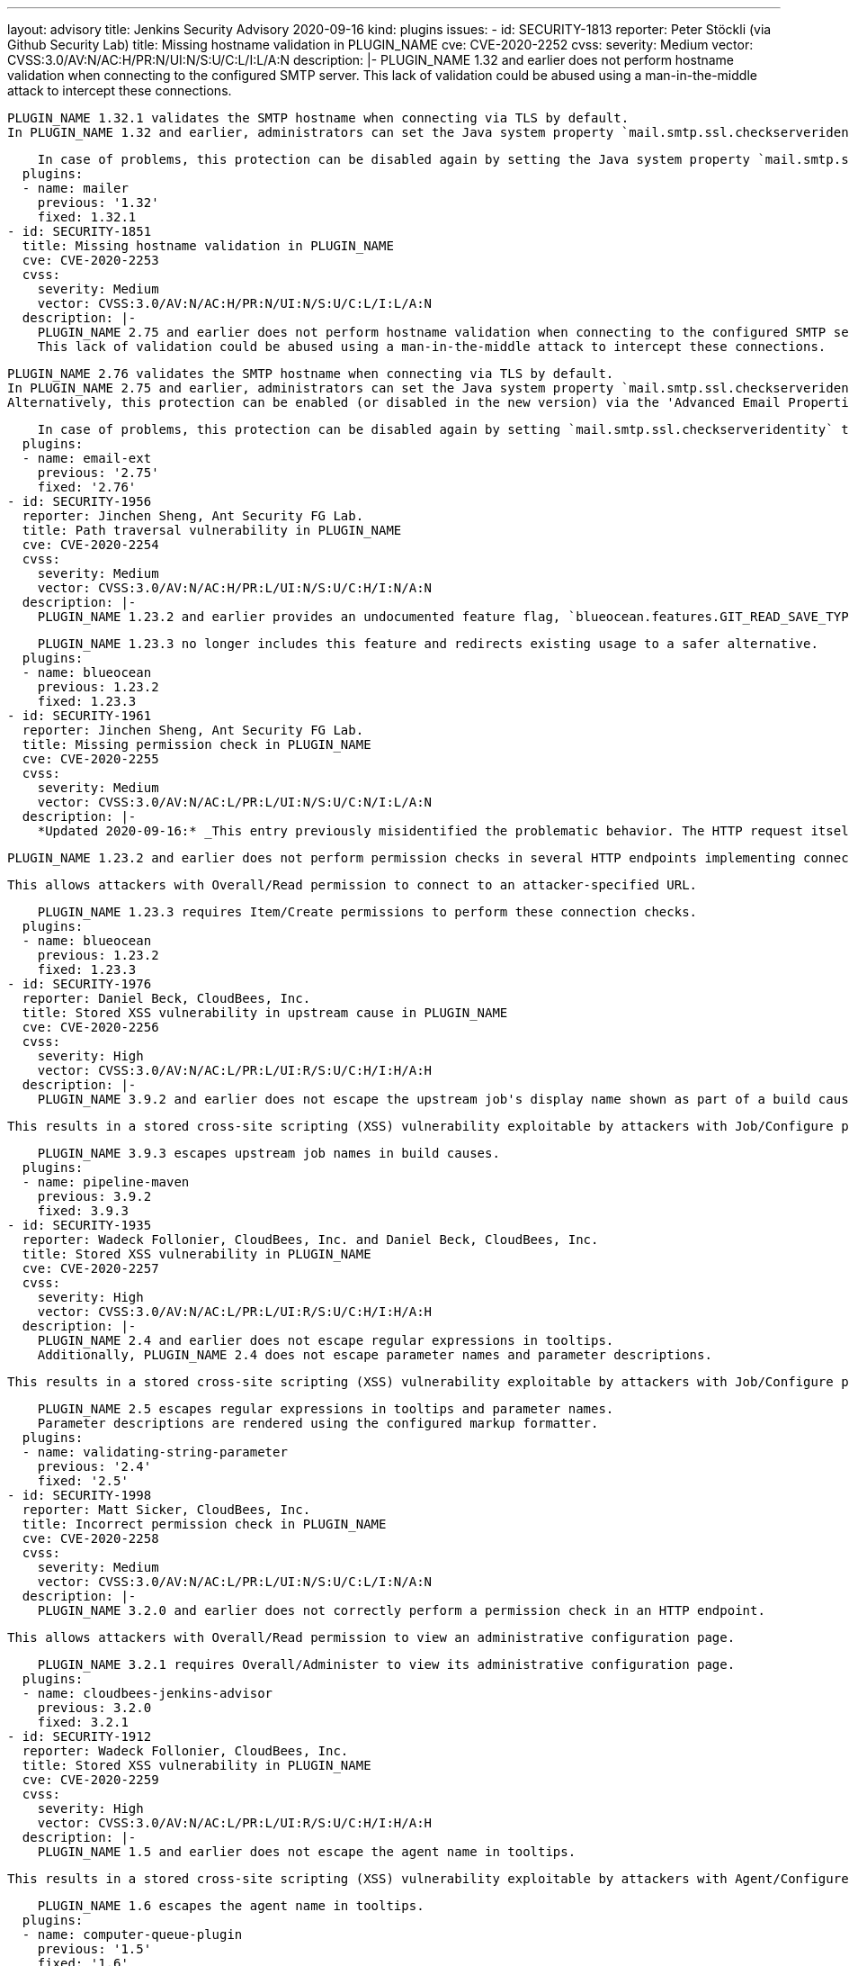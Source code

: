 ---
layout: advisory
title: Jenkins Security Advisory 2020-09-16
kind: plugins
issues:
- id: SECURITY-1813
  reporter: Peter Stöckli (via Github Security Lab)
  title: Missing hostname validation in PLUGIN_NAME
  cve: CVE-2020-2252
  cvss:
    severity: Medium
    vector: CVSS:3.0/AV:N/AC:H/PR:N/UI:N/S:U/C:L/I:L/A:N
  description: |-
    PLUGIN_NAME 1.32 and earlier does not perform hostname validation when connecting to the configured SMTP server.
    This lack of validation could be abused using a man-in-the-middle attack to intercept these connections.

    PLUGIN_NAME 1.32.1 validates the SMTP hostname when connecting via TLS by default.
    In PLUGIN_NAME 1.32 and earlier, administrators can set the Java system property `mail.smtp.ssl.checkserveridentity` to `true` on startup to enable this protection.

    In case of problems, this protection can be disabled again by setting the Java system property `mail.smtp.ssl.checkserveridentity` to `false` on startup.
  plugins:
  - name: mailer
    previous: '1.32'
    fixed: 1.32.1
- id: SECURITY-1851
  title: Missing hostname validation in PLUGIN_NAME
  cve: CVE-2020-2253
  cvss:
    severity: Medium
    vector: CVSS:3.0/AV:N/AC:H/PR:N/UI:N/S:U/C:L/I:L/A:N
  description: |-
    PLUGIN_NAME 2.75 and earlier does not perform hostname validation when connecting to the configured SMTP server.
    This lack of validation could be abused using a man-in-the-middle attack to intercept these connections.

    PLUGIN_NAME 2.76 validates the SMTP hostname when connecting via TLS by default.
    In PLUGIN_NAME 2.75 and earlier, administrators can set the Java system property `mail.smtp.ssl.checkserveridentity` to `true` on startup to enable this protection.
    Alternatively, this protection can be enabled (or disabled in the new version) via the 'Advanced Email Properties' field in the plugin's configuration in Configure System.

    In case of problems, this protection can be disabled again by setting `mail.smtp.ssl.checkserveridentity` to `false` using either method.
  plugins:
  - name: email-ext
    previous: '2.75'
    fixed: '2.76'
- id: SECURITY-1956
  reporter: Jinchen Sheng, Ant Security FG Lab.
  title: Path traversal vulnerability in PLUGIN_NAME
  cve: CVE-2020-2254
  cvss:
    severity: Medium
    vector: CVSS:3.0/AV:N/AC:H/PR:L/UI:N/S:U/C:H/I:N/A:N
  description: |-
    PLUGIN_NAME 1.23.2 and earlier provides an undocumented feature flag, `blueocean.features.GIT_READ_SAVE_TYPE`, that when set to the value `clone` allows an attacker with Item/Configure or Item/Create permission to read arbitrary files on the Jenkins controller file system.

    PLUGIN_NAME 1.23.3 no longer includes this feature and redirects existing usage to a safer alternative.
  plugins:
  - name: blueocean
    previous: 1.23.2
    fixed: 1.23.3
- id: SECURITY-1961
  reporter: Jinchen Sheng, Ant Security FG Lab.
  title: Missing permission check in PLUGIN_NAME
  cve: CVE-2020-2255
  cvss:
    severity: Medium
    vector: CVSS:3.0/AV:N/AC:L/PR:L/UI:N/S:U/C:N/I:L/A:N
  description: |-
    *Updated 2020-09-16:* _This entry previously misidentified the problematic behavior. The HTTP request itself is legitimate, but only authorized users should be able to perform it._

    PLUGIN_NAME 1.23.2 and earlier does not perform permission checks in several HTTP endpoints implementing connection tests.

    This allows attackers with Overall/Read permission to connect to an attacker-specified URL.

    PLUGIN_NAME 1.23.3 requires Item/Create permissions to perform these connection checks.
  plugins:
  - name: blueocean
    previous: 1.23.2
    fixed: 1.23.3
- id: SECURITY-1976
  reporter: Daniel Beck, CloudBees, Inc.
  title: Stored XSS vulnerability in upstream cause in PLUGIN_NAME
  cve: CVE-2020-2256
  cvss:
    severity: High
    vector: CVSS:3.0/AV:N/AC:L/PR:L/UI:R/S:U/C:H/I:H/A:H
  description: |-
    PLUGIN_NAME 3.9.2 and earlier does not escape the upstream job's display name shown as part of a build cause.

    This results in a stored cross-site scripting (XSS) vulnerability exploitable by attackers with Job/Configure permission.

    PLUGIN_NAME 3.9.3 escapes upstream job names in build causes.
  plugins:
  - name: pipeline-maven
    previous: 3.9.2
    fixed: 3.9.3
- id: SECURITY-1935
  reporter: Wadeck Follonier, CloudBees, Inc. and Daniel Beck, CloudBees, Inc.
  title: Stored XSS vulnerability in PLUGIN_NAME
  cve: CVE-2020-2257
  cvss:
    severity: High
    vector: CVSS:3.0/AV:N/AC:L/PR:L/UI:R/S:U/C:H/I:H/A:H
  description: |-
    PLUGIN_NAME 2.4 and earlier does not escape regular expressions in tooltips.
    Additionally, PLUGIN_NAME 2.4 does not escape parameter names and parameter descriptions.

    This results in a stored cross-site scripting (XSS) vulnerability exploitable by attackers with Job/Configure permission.

    PLUGIN_NAME 2.5 escapes regular expressions in tooltips and parameter names.
    Parameter descriptions are rendered using the configured markup formatter.
  plugins:
  - name: validating-string-parameter
    previous: '2.4'
    fixed: '2.5'
- id: SECURITY-1998
  reporter: Matt Sicker, CloudBees, Inc.
  title: Incorrect permission check in PLUGIN_NAME
  cve: CVE-2020-2258
  cvss:
    severity: Medium
    vector: CVSS:3.0/AV:N/AC:L/PR:L/UI:N/S:U/C:L/I:N/A:N
  description: |-
    PLUGIN_NAME 3.2.0 and earlier does not correctly perform a permission check in an HTTP endpoint.

    This allows attackers with Overall/Read permission to view an administrative configuration page.

    PLUGIN_NAME 3.2.1 requires Overall/Administer to view its administrative configuration page.
  plugins:
  - name: cloudbees-jenkins-advisor
    previous: 3.2.0
    fixed: 3.2.1
- id: SECURITY-1912
  reporter: Wadeck Follonier, CloudBees, Inc.
  title: Stored XSS vulnerability in PLUGIN_NAME
  cve: CVE-2020-2259
  cvss:
    severity: High
    vector: CVSS:3.0/AV:N/AC:L/PR:L/UI:R/S:U/C:H/I:H/A:H
  description: |-
    PLUGIN_NAME 1.5 and earlier does not escape the agent name in tooltips.

    This results in a stored cross-site scripting (XSS) vulnerability exploitable by attackers with Agent/Configure permission.

    PLUGIN_NAME 1.6 escapes the agent name in tooltips.
  plugins:
  - name: computer-queue-plugin
    previous: '1.5'
    fixed: '1.6'
- id: SECURITY-1979
  title: Missing permission check in PLUGIN_NAME
  cve: CVE-2020-2260
  cvss:
    severity: Medium
    vector: CVSS:3.0/AV:N/AC:L/PR:L/UI:N/S:U/C:N/I:L/A:N
  description: |-
    PLUGIN_NAME 1.17 and earlier does not perform a permission check in a method implementing a connection test.

    This allows attackers with Overall/Read permission to connect to an attacker-specified HTTP URL using attacker-specified username and password.

    PLUGIN_NAME 1.18 requires Overall/Administer permission to perform a connection test.
  plugins:
  - name: perfecto
    previous: '1.17'
    fixed: '1.18'
- id: SECURITY-1980
  title: OS command execution vulnerability in PLUGIN_NAME
  cve: CVE-2020-2261
  cvss:
    severity: High
    vector: CVSS:3.0/AV:N/AC:L/PR:L/UI:N/S:U/C:H/I:H/A:H
  description: |-
    PLUGIN_NAME allows specifying Perfecto Connect Path and Perfecto Connect File Name in job configurations.

    This command is executed on the Jenkins controller in PLUGIN_NAME 1.17 and earlier, allowing attackers with Job/Configure permission to run arbitrary commands on the Jenkins controller.

    PLUGIN_NAME 1.18 executes the specified commands on the agent the build is running on.
  plugins:
  - name: perfecto
    previous: '1.17'
    fixed: '1.18'
- id: SECURITY-1908
  reporter: Wadeck Follonier, CloudBees, Inc.
  title: Stored XSS vulnerability in PLUGIN_NAME
  cve: CVE-2020-2262
  cvss:
    severity: High
    vector: CVSS:3.0/AV:N/AC:L/PR:L/UI:R/S:U/C:H/I:H/A:H
  description: |-
    PLUGIN_NAME 2.6 and earlier does not escape the annotation message in tooltips.

    This results in a stored cross-site scripting (XSS) vulnerability exploitable by attackers able to provide report files to the 'Publish Android Lint results' post-build step.

    As of publication of this advisory, there is no fix.
  plugins:
  - name: android-lint
    previous: '2.6'
- id: SECURITY-1927
  reporter: Wadeck Follonier, CloudBees, Inc.
  title: Stored XSS vulnerability in PLUGIN_NAME
  cve: CVE-2020-2263
  cvss:
    severity: High
    vector: CVSS:3.0/AV:N/AC:L/PR:L/UI:R/S:U/C:H/I:H/A:H
  description: |-
    PLUGIN_NAME 1.29 and earlier does not escape the full name of the jobs in tooltips.

    This results in a stored cross-site scripting (XSS) vulnerability exploitable by attackers with Job/Configure permission.

    As of publication of this advisory, there is no fix.
  plugins:
  - name: radiatorviewplugin
    previous: '1.29'
- id: SECURITY-1914
  reporter: Wadeck Follonier, CloudBees, Inc.
  title: Stored XSS vulnerability in PLUGIN_NAME
  cve: CVE-2020-2264
  cvss:
    severity: High
    vector: CVSS:3.0/AV:N/AC:L/PR:L/UI:R/S:U/C:H/I:H/A:H
  description: |-
    PLUGIN_NAME 0.2 and earlier does not escape the job descriptions in tooltips.

    This results in a stored cross-site scripting (XSS) vulnerability exploitable by attackers with Job/Configure permission.

    As of publication of this advisory, there is no fix.
  plugins:
  - name: custom-job-icon
    previous: '0.2'
- id: SECURITY-1913
  reporter: Wadeck Follonier, CloudBees, Inc.
  title: Stored XSS vulnerability in PLUGIN_NAME
  cve: CVE-2020-2265
  cvss:
    severity: High
    vector: CVSS:3.0/AV:N/AC:L/PR:L/UI:R/S:U/C:H/I:H/A:H
  description: |-
    PLUGIN_NAME 1.1.1 and earlier does not escape the method information in tooltips.

    This results in a stored cross-site scripting (XSS) vulnerability exploitable by attackers able to provide report files to the 'Publish Coverage / Complexity Scatter Plot' post-build step.

    As of publication of this advisory, there is no fix.
  plugins:
  - name: covcomplplot
    previous: 1.1.1
- id: SECURITY-1916
  reporter: Wadeck Follonier, CloudBees, Inc.
  title: Stored XSS vulnerability in PLUGIN_NAME
  cve: CVE-2020-2266
  cvss:
    severity: High
    vector: CVSS:3.0/AV:N/AC:L/PR:L/UI:R/S:U/C:H/I:H/A:H
  description: |-
    PLUGIN_NAME 1.3 and earlier does not escape the job description in the column tooltips.

    This results in a stored cross-site scripting (XSS) vulnerability exploitable by attackers with Job/Configure permission.

    As of publication of this advisory, there is no fix.
  plugins:
  - name: description-column-plugin
    previous: '1.3'
- id: SECURITY-1904
  reporter: Wadeck Follonier, CloudBees, Inc.
  title: CSRF vulnerability and missing permission checks in PLUGIN_NAME
  cve: CVE-2020-2267 (missing permission check), CVE-2020-2268 (CSRF)
  cvss:
    severity: Medium
    vector: CVSS:3.0/AV:N/AC:L/PR:N/UI:N/S:U/C:L/I:N/A:N
  description: |-
    PLUGIN_NAME 1.3 and earlier does not perform permission checks in methods implementing form validation.

    This allows attackers with Overall/Read permission to gain access to some metadata of any arbitrary files on the Jenkins controller.

    Additionally, these form validation methods do not require POST requests, resulting in a cross-site request forgery (CSRF) vulnerability.

    As of publication of this advisory, there is no fix.
  plugins:
  - name: mongodb
    previous: '1.3'
- id: SECURITY-1869
  reporter: Wadeck Follonier, CloudBees, Inc.
  title: Stored XSS vulnerability in PLUGIN_NAME
  cve: CVE-2020-2269
  cvss:
    severity: High
    vector: CVSS:3.0/AV:N/AC:L/PR:L/UI:R/S:U/C:H/I:H/A:H
  description: |-
    PLUGIN_NAME 1.2 and earlier does not escape view names in the dropdown to select views.

    This results in a stored cross-site scripting (XSS) vulnerability exploitable by attackers with the ability to configure views.

    As of publication of this advisory, there is no fix.
  plugins:
  - name: chosen-views-tabbar
    previous: '1.2'
- id: SECURITY-1911
  reporter: Wadeck Follonier, CloudBees, Inc.
  title: Stored XSS vulnerability in PLUGIN_NAME
  cve: CVE-2020-2270
  cvss:
    severity: High
    vector: CVSS:3.0/AV:N/AC:L/PR:L/UI:R/S:U/C:H/I:H/A:H
  description: |-
    PLUGIN_NAME 0.3 and earlier does not escape the composite baseline in badge tooltip.

    This results in a stored cross-site scripting (XSS) vulnerability exploitable by attackers with Job/Configure permission.

    As of publication of this advisory, there is no fix.
  plugins:
  - name: clearcase-release
    previous: '0.3'
- id: SECURITY-1921
  reporter: Wadeck Follonier, CloudBees, Inc.
  title: Stored XSS vulnerability in PLUGIN_NAME
  cve: CVE-2020-2271
  cvss:
    severity: High
    vector: CVSS:3.0/AV:N/AC:L/PR:L/UI:R/S:U/C:H/I:H/A:H
  description: |-
    PLUGIN_NAME 1.6 and earlier does not escape locked files' names in tooltips.

    This results in a stored cross-site scripting (XSS) vulnerability exploitable by attackers with Job/Configure permission.

    As of publication of this advisory, there is no fix.
  plugins:
  - name: locked-files-report
    previous: '1.6'
- id: SECURITY-1903
  reporter: Wadeck Follonier, CloudBees, Inc.
  title: CSRF vulnerability and missing permission checks in PLUGIN_NAME
  cve: CVE-2020-2272 (missing permission check), CVE-2020-2273 (CSRF)
  cvss:
    severity: Medium
    vector: CVSS:3.0/AV:N/AC:L/PR:L/UI:N/S:U/C:N/I:L/A:N
  description: |-
    PLUGIN_NAME 1.2.1 and earlier does not perform a permission check in a method implementing form validation.

    This allows attackers with Overall/Read permission to connect to an attacker-specified URL using attacker-specified credentials.

    Additionally, this form validation method does not require POST requests, resulting in a cross-site request forgery (CSRF) vulnerability.

    As of publication of this advisory, there is no fix.
  plugins:
  - name: elastest
    previous: 1.2.1
- id: SECURITY-2014
  reporter: Wadeck Follonier, CloudBees, Inc.
  title: Passwords stored in plain text by PLUGIN_NAME
  cve: CVE-2020-2274
  cvss:
    severity: Low
    vector: CVSS:3.0/AV:L/AC:L/PR:L/UI:N/S:U/C:L/I:N/A:N
  description: |-
    PLUGIN_NAME 1.2.1 and earlier stores its server password in plain text in the global configuration file `jenkins.plugins.elastest.ElasTestInstallation.xml`.
    This password can be viewed by users with access to the Jenkins controller file system.

    As of publication of this advisory, there is no fix.
  plugins:
  - name: elastest
    previous: 1.2.1
- id: SECURITY-1966
  reporter: Daniel Beck, CloudBees, Inc.
  title: Arbitrary file read vulnerability in PLUGIN_NAME
  cve: CVE-2020-2275
  cvss:
    severity: Medium
    vector: CVSS:3.0/AV:N/AC:L/PR:L/UI:N/S:U/C:H/I:N/A:N
  description: |-
    PLUGIN_NAME allows users to copy files from the Jenkins controller to job workspaces.

    PLUGIN_NAME 1.0 and earlier does not limit which directories can be copied.
    This allows attackers with Job/Configure permission to read arbitrary files on the Jenkins controller.

    As of publication of this advisory, there is no fix.
  plugins:
  - name: copy-data-to-workspace-plugin
    title: Copy data to workspace
    previous: '1.0'
- id: SECURITY-1967
  reporter: Daniel Beck, CloudBees, Inc.
  title: System command execution vulnerability in PLUGIN_NAME
  cve: CVE-2020-2276
  cvss:
    severity: High
    vector: CVSS:3.0/AV:N/AC:L/PR:L/UI:N/S:U/C:H/I:H/A:H
  description: |-
    PLUGIN_NAME implements a job parameter that dynamically generates possible values from the output of a program.
    The path to that program is specified as part of the parameter configuration.

    PLUGIN_NAME 1.0 and earlier executes this user-specified program on the Jenkins controller.
    This allows attackers with Job/Configure permission to execute an arbitrary system command on the Jenkins controller as the OS user that the Jenkins process is running as.

    As of publication of this advisory, there is no fix.
  plugins:
  - name: selection-tasks-plugin
    title: Selection tasks
    previous: '1.0'
- id: SECURITY-1968 (1)
  reporter: Daniel Beck, CloudBees, Inc.
  title: Arbitrary file read vulnerability in PLUGIN_NAME
  cve: CVE-2020-2277
  cvss:
    severity: Medium
    vector: CVSS:3.0/AV:N/AC:L/PR:L/UI:N/S:U/C:H/I:N/A:N
  description: |-
    PLUGIN_NAME 1.0 and earlier allows users with Job/Read permission to read arbitrary files on the Jenkins controller.

    As of publication of this advisory, there is no fix.
  plugins:
  - name: storable-configs-plugin
    title: Storable Configs
    previous: '1.0'
- id: SECURITY-1968 (2)
  reporter: Daniel Beck, CloudBees, Inc.
  title: Arbitrary file write vulnerability in PLUGIN_NAME
  cve: CVE-2020-2278
  cvss:
    severity: Medium
    vector: CVSS:3.0/AV:N/AC:L/PR:L/UI:N/S:U/C:N/I:H/A:N
  description: |-
    PLUGIN_NAME allows storing copies of a job's `config.xml` file on the Jenkins controller with a user-specified file name.

    PLUGIN_NAME 1.0 and earlier does not restrict the user-specified file name, except that a `.xml` suffix is added if it's not already present.
    This allows attackers with Job/Configure permission to replace any other `.xml` file on the Jenkins controller with the job's `config.xml` file's content.

    As of publication of this advisory, there is no fix.
  plugins:
  - name: storable-configs-plugin
    title: Storable Configs
    previous: '1.0'
